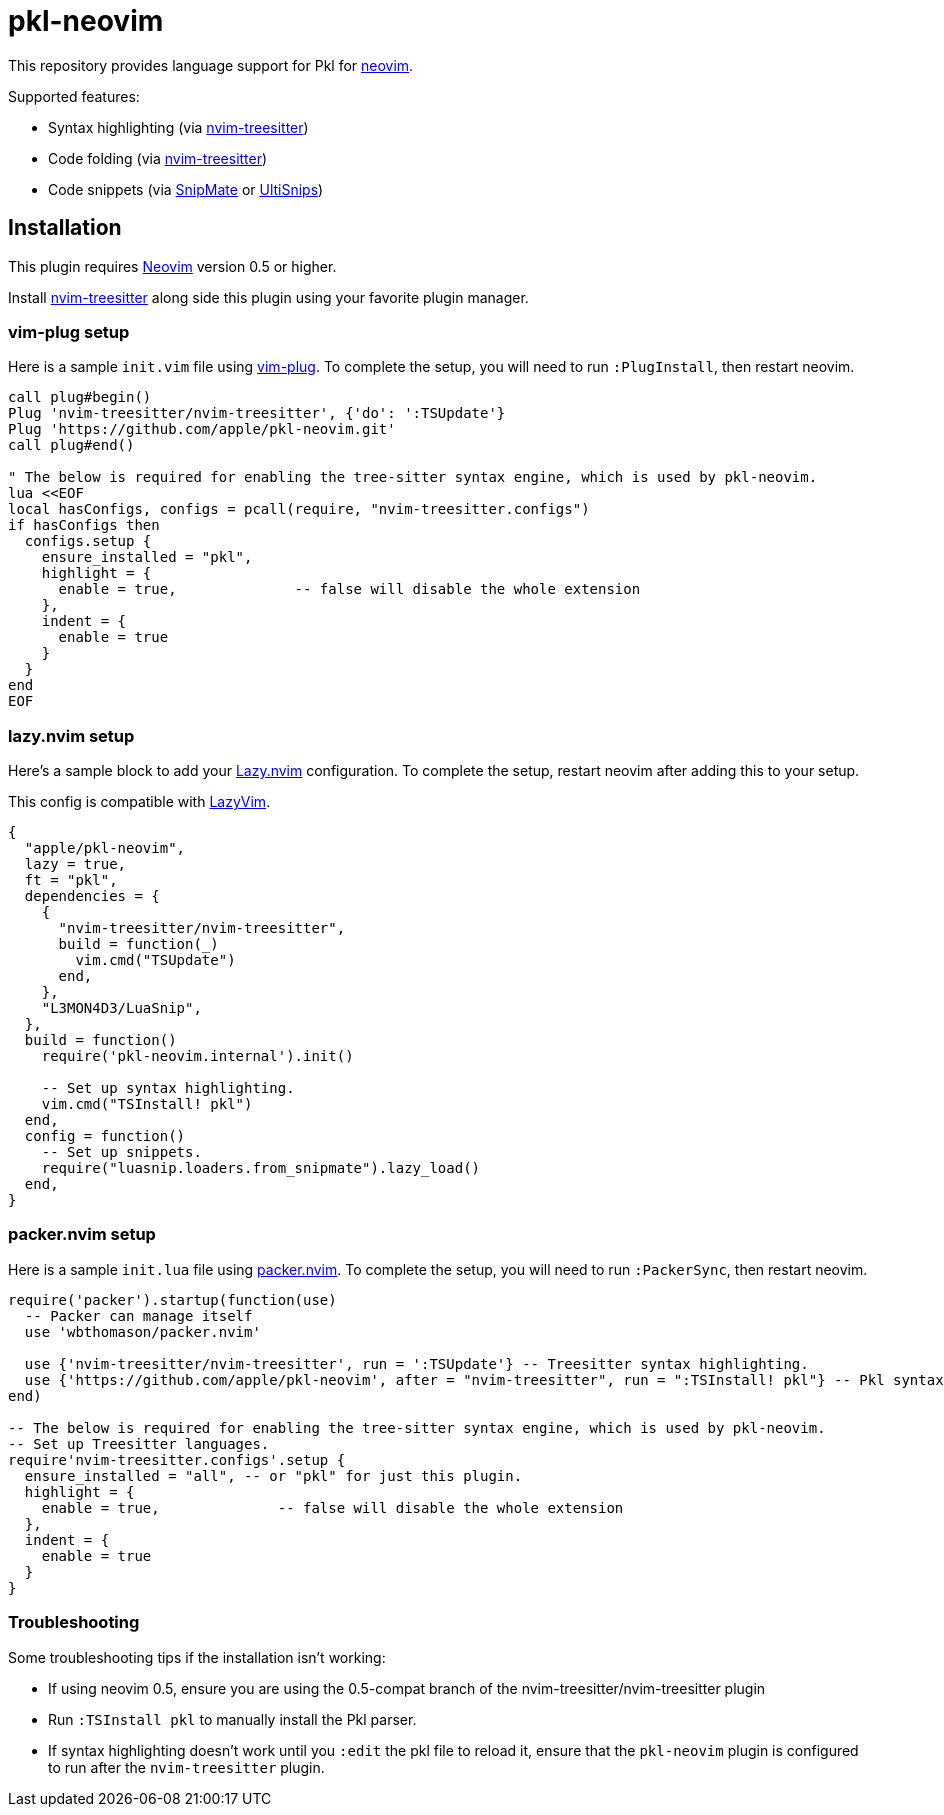 = pkl-neovim

:uri-lazy-nvim: https://github.com/folke/lazy.nvim
:uri-lazyvim: https://github.com/LazyVim/LazyVim
:uri-neovim: https://neovim.io
:uri-nvim-treesitter: https://github.com/nvim-treesitter/nvim-treesitter
:uri-packer-nvim: https://github.com/wbthomason/packer.nvim
:uri-snipmate: https://github.com/garbas/vim-snipmate
:uri-ultisnips: https://github.com/SirVer/ultisnips
:uri-vim-plug: https://github.com/junegunn/vim-plug

This repository provides language support for Pkl for {uri-neovim}[neovim].

Supported features:

- Syntax highlighting (via {uri-nvim-treesitter}[nvim-treesitter])
- Code folding (via {uri-nvim-treesitter}[nvim-treesitter])
- Code snippets (via {uri-snipmate}[SnipMate] or {uri-ultisnips}[UltiSnips])

== Installation

This plugin requires {uri-neovim}[Neovim] version 0.5 or higher.

Install {uri-nvim-treesitter}[nvim-treesitter] along side this plugin using your favorite plugin manager.

=== vim-plug setup

Here is a sample `+init.vim+` file using {uri-vim-plug}[vim-plug].
To complete the setup, you will need to run `+:PlugInstall+`, then restart neovim.

[source,vim]
----
call plug#begin()
Plug 'nvim-treesitter/nvim-treesitter', {'do': ':TSUpdate'}
Plug 'https://github.com/apple/pkl-neovim.git'
call plug#end()

" The below is required for enabling the tree-sitter syntax engine, which is used by pkl-neovim.
lua <<EOF
local hasConfigs, configs = pcall(require, "nvim-treesitter.configs")
if hasConfigs then
  configs.setup {
    ensure_installed = "pkl",
    highlight = {
      enable = true,              -- false will disable the whole extension
    },
    indent = {
      enable = true
    }
  }
end
EOF
----

=== lazy.nvim setup

Here's a sample block to add your {uri-lazy-nvim}[Lazy.nvim] configuration.
To complete the setup, restart neovim after adding this to your setup.

This config is compatible with {uri-lazyvim}[LazyVim].

[source,lua]
----
{
  "apple/pkl-neovim",
  lazy = true,
  ft = "pkl",
  dependencies = {
    {
      "nvim-treesitter/nvim-treesitter",
      build = function(_)
        vim.cmd("TSUpdate")
      end,
    },
    "L3MON4D3/LuaSnip",
  },
  build = function()
    require('pkl-neovim.internal').init()

    -- Set up syntax highlighting.
    vim.cmd("TSInstall! pkl")
  end,
  config = function()
    -- Set up snippets.
    require("luasnip.loaders.from_snipmate").lazy_load()
  end,
}
----

=== packer.nvim setup

Here is a sample `+init.lua+` file using {uri-packer-nvim}[packer.nvim].
To complete the setup, you will need to run `+:PackerSync+`, then restart neovim.

[source,lua]
----
require('packer').startup(function(use)
  -- Packer can manage itself
  use 'wbthomason/packer.nvim'

  use {'nvim-treesitter/nvim-treesitter', run = ':TSUpdate'} -- Treesitter syntax highlighting.
  use {'https://github.com/apple/pkl-neovim', after = "nvim-treesitter", run = ":TSInstall! pkl"} -- Pkl syntax highlighting
end)

-- The below is required for enabling the tree-sitter syntax engine, which is used by pkl-neovim.
-- Set up Treesitter languages.
require'nvim-treesitter.configs'.setup {
  ensure_installed = "all", -- or "pkl" for just this plugin.
  highlight = {
    enable = true,              -- false will disable the whole extension
  },
  indent = {
    enable = true
  }
}
----

=== Troubleshooting

Some troubleshooting tips if the installation isn't working:

* If using neovim 0.5, ensure you are using the 0.5-compat branch of the nvim-treesitter/nvim-treesitter plugin
* Run `:TSInstall pkl` to manually install the Pkl parser.
* If syntax highlighting doesn't work until you `:edit` the pkl file to reload it, ensure that the `pkl-neovim` plugin is configured to run after the `nvim-treesitter` plugin.
